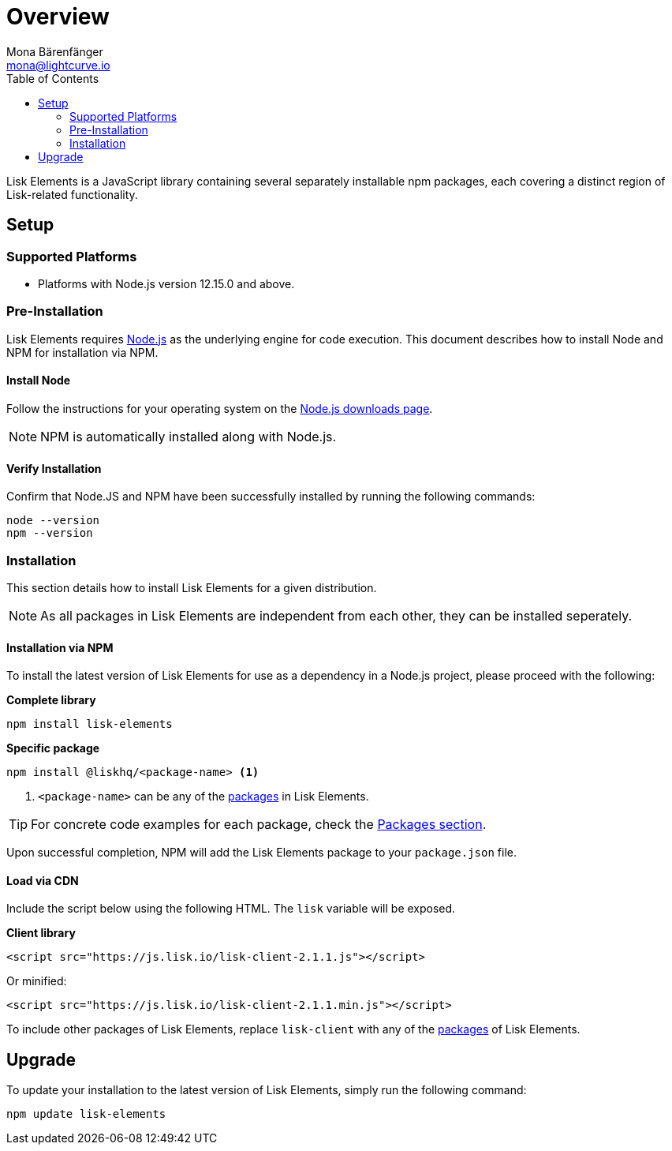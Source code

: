 = Overview
Mona Bärenfänger <mona@lightcurve.io>
:description: The Lisk Elements overview provides an introduction to the Lisk Elements library and the different sub-packages. The overall basic usage and how to upgrade with NPM is described here..
:toc:
:imagesdir: ../..assets/images
:url_nodejs: https://nodejs.org/
:url_nodejs_download: https://nodejs.org/en/download/
:url_elements_packages: reference/lisk-elements/packages.adoc

Lisk Elements is a JavaScript library containing several separately installable npm packages, each covering a distinct region of Lisk-related functionality.

== Setup

=== Supported Platforms

* Platforms with Node.js version 12.15.0 and above.

=== Pre-Installation

Lisk Elements requires {url_nodejs}[Node.js] as the underlying engine for code execution.
This document describes how to install Node and NPM for installation via NPM.

==== Install Node

Follow the instructions for your operating system on the {url_nodejs_download}[Node.js downloads page].

NOTE: NPM is automatically installed along with Node.js.

==== Verify Installation

Confirm that Node.JS and NPM have been successfully installed by running the following commands:

[source,bash]
----
node --version
npm --version
----

=== Installation

This section details how to install Lisk Elements for a given distribution.

NOTE: As all packages in Lisk Elements are independent from each other, they can be installed seperately.

==== Installation via NPM

To install the latest version of Lisk Elements for use as a dependency in a Node.js project, please proceed with the following:

*Complete library*

[source,bash]
----
npm install lisk-elements
----

*Specific package*

[source,bash]
----
npm install @liskhq/<package-name> <1>
----

<1> `<package-name>` can be any of the xref:{url_elements_packages}[packages] in Lisk Elements.

TIP: For concrete code examples for each package, check the xref:{url_elements_packages}[Packages section].

Upon successful completion, NPM will add the Lisk Elements package to your `package.json` file.

==== Load via CDN

Include the script below using the following HTML. The `lisk` variable will be exposed.

*Client library*

[source,html]
----
<script src="https://js.lisk.io/lisk-client-2.1.1.js"></script>
----

Or minified:

[source,html]
----
<script src="https://js.lisk.io/lisk-client-2.1.1.min.js"></script>
----

To include other packages of Lisk Elements, replace `lisk-client` with any of the xref:{url_elements_packages}[packages] of Lisk Elements.

== Upgrade

To update your installation to the latest version of Lisk Elements, simply run the following command:

[source,bash]
----
npm update lisk-elements
----
